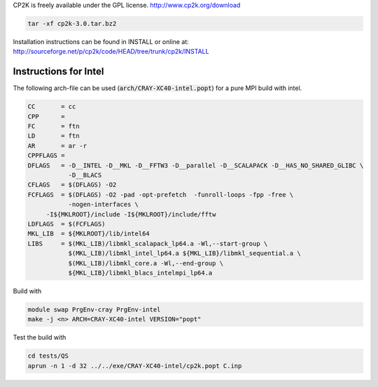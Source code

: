 

CP2K is freely available under the GPL license.
http://www.cp2k.org/download

.. code-block:: bash

   tar -xf cp2k-3.0.tar.bz2

Installation instructions can be found in INSTALL or online at:
http://sourceforge.net/p/cp2k/code/HEAD/tree/trunk/cp2k/INSTALL

Instructions for Intel
----------------------

The following arch-file can be used (:code:`arch/CRAY-XC40-intel.popt`) for a pure MPI build with intel.

.. code-block:: makefile

  CC       = cc
  CPP      =   
  FC       = ftn 
  LD       = ftn 
  AR       = ar -r
  CPPFLAGS =
  DFLAGS   = -D__INTEL -D__MKL -D__FFTW3 -D__parallel -D__SCALAPACK -D__HAS_NO_SHARED_GLIBC \
             -D__BLACS                                 
  CFLAGS   = $(DFLAGS) -O2 
  FCFLAGS  = $(DFLAGS) -O2 -pad -opt-prefetch  -funroll-loops -fpp -free \
             -nogen-interfaces \
       -I${MKLROOT}/include -I${MKLROOT}/include/fftw
  LDFLAGS  = $(FCFLAGS)
  MKL_LIB  = ${MKLROOT}/lib/intel64
  LIBS     = $(MKL_LIB)/libmkl_scalapack_lp64.a -Wl,--start-group \
             $(MKL_LIB)/libmkl_intel_lp64.a ${MKL_LIB}/libmkl_sequential.a \
             $(MKL_LIB)/libmkl_core.a -Wl,--end-group \
             ${MKL_LIB}/libmkl_blacs_intelmpi_lp64.a


Build with

.. code-block:: bash

  module swap PrgEnv-cray PrgEnv-intel
  make -j <n> ARCH=CRAY-XC40-intel VERSION="popt"

Test the build with

.. code-block:: bash

  cd tests/QS
  aprun -n 1 -d 32 ../../exe/CRAY-XC40-intel/cp2k.popt C.inp


